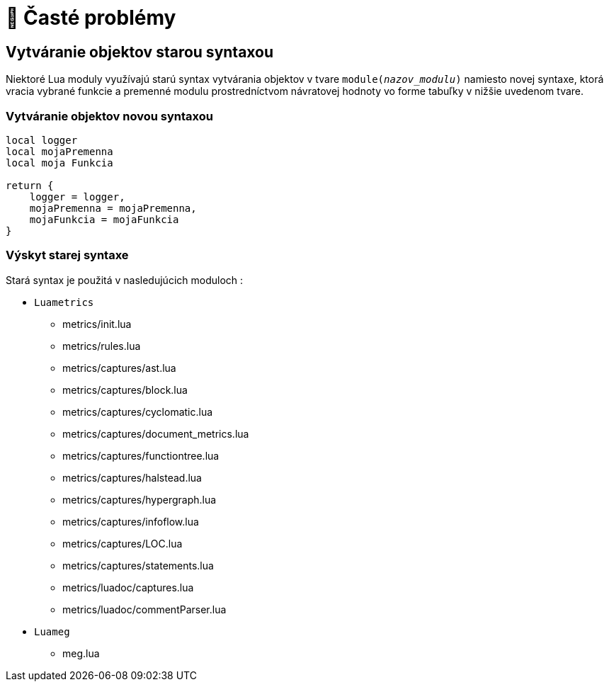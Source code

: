 = 🐞 Časté problémy

== Vytváranie objektov starou syntaxou

Niektoré Lua moduly využívajú starú syntax vytvárania objektov v tvare `module(_nazov_modulu_)` namiesto novej syntaxe, ktorá vracia vybrané funkcie a premenné modulu prostredníctvom návratovej hodnoty vo forme tabuľky v nižšie uvedenom tvare.

=== Vytváranie objektov novou syntaxou

----
local logger
local mojaPremenna
local moja Funkcia

return {
    logger = logger,
    mojaPremenna = mojaPremenna,
    mojaFunkcia = mojaFunkcia
}
----

=== Výskyt starej syntaxe

Stará syntax je použitá v nasledujúcich moduloch :

* `Luametrics`
** metrics/init.lua
** metrics/rules.lua
** metrics/captures/ast.lua
** metrics/captures/block.lua
** metrics/captures/cyclomatic.lua
** metrics/captures/document_metrics.lua
** metrics/captures/functiontree.lua
** metrics/captures/halstead.lua
** metrics/captures/hypergraph.lua
** metrics/captures/infoflow.lua
** metrics/captures/LOC.lua
** metrics/captures/statements.lua
** metrics/luadoc/captures.lua
** metrics/luadoc/commentParser.lua
* `Luameg`
** meg.lua